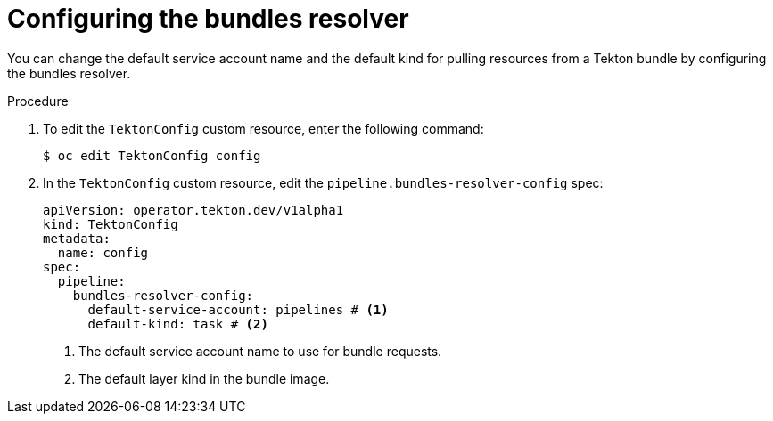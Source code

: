 // This module is included in the following assembly:
//
// // *openshift_pipelines/remote-pipelines-tasks-resolvers.adoc

:_mod-docs-content-type: PROCEDURE
[id="resolver-bundles-config_{context}"]
= Configuring the bundles resolver

You can change the default service account name and the default kind for pulling resources from a Tekton bundle by configuring the bundles resolver.

.Procedure

. To edit the `TektonConfig` custom resource, enter the following command:
+
[source,terminal]
----
$ oc edit TektonConfig config
----
+
. In the `TektonConfig` custom resource, edit the `pipeline.bundles-resolver-config` spec:
+
[source,yaml]
----
apiVersion: operator.tekton.dev/v1alpha1
kind: TektonConfig
metadata:
  name: config
spec:
  pipeline:
    bundles-resolver-config:
      default-service-account: pipelines # <1>
      default-kind: task # <2>
----
<1> The default service account name to use for bundle requests.
<2> The default layer kind in the bundle image.
